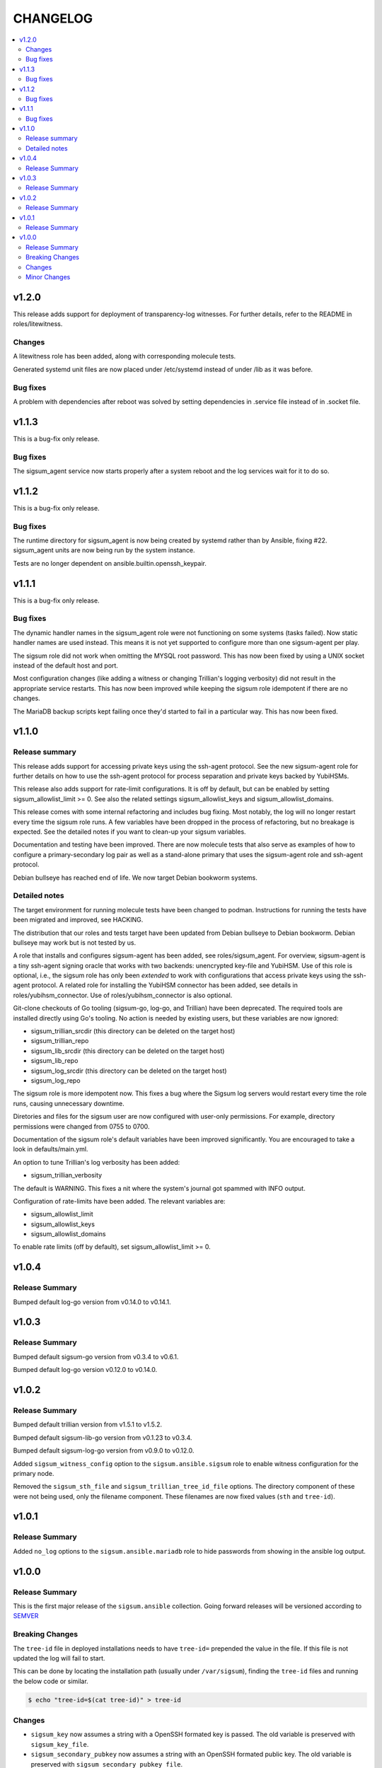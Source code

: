 .. _ansible_collections.sigsum.ansible.docsite.changelog:

=========
CHANGELOG
=========

.. contents::
   :local:

v1.2.0
======

This release adds support for deployment of transparency-log witnesses.  For
further details, refer to the README in roles/litewitness.

Changes
-------

A litewitness role has been added, along with corresponding molecule
tests.

Generated systemd unit files are now placed under /etc/systemd instead
of under /lib as it was before.

Bug fixes
---------

A problem with dependencies after reboot was solved by setting
dependencies in .service file instead of in .socket file.

v1.1.3
======

This is a bug-fix only release.

Bug fixes
---------

The sigsum_agent service now starts properly after a system reboot and
the log services wait for it to do so.


v1.1.2
======

This is a bug-fix only release.

Bug fixes
---------

The runtime directory for sigsum_agent is now being created by systemd
rather than by Ansible, fixing #22. sigsum_agent units are now being
run by the system instance.

Tests are no longer dependent on ansible.builtin.openssh_keypair.


v1.1.1
======

This is a bug-fix only release.

Bug fixes
---------

The dynamic handler names in the sigsum_agent role were not functioning on some
systems (tasks failed).  Now static handler names are used instead.  This means
it is not yet supported to configure more than one sigsum-agent per play.

The sigsum role did not work when omitting the MYSQL root password.  This has
now been fixed by using a UNIX socket instead of the default host and port.

Most configuration changes (like adding a witness or changing Trillian's logging
verbosity) did not result in the appropriate service restarts.  This has now
been improved while keeping the sigsum role idempotent if there are no changes.

The MariaDB backup scripts kept failing once they'd started to fail in
a particular way. This has now been fixed.


v1.1.0
======

Release summary
---------------

This release adds support for accessing private keys using the ssh-agent
protocol.  See the new sigsum-agent role for further details on how to use the
ssh-agent protocol for process separation and private keys backed by YubiHSMs.

This release also adds support for rate-limit configurations.  It is off by
default, but can be enabled by setting sigsum_allowlist_limit >= 0.  See also
the related settings sigsum_allowlist_keys and sigsum_allowlist_domains.

This release comes with some internal refactoring and includes bug fixing.  Most
notably, the log will no longer restart every time the sigsum role runs.  A few
variables have been dropped in the process of refactoring, but no breakage is
expected.  See the detailed notes if you want to clean-up your sigsum variables.

Documentation and testing have been improved.  There are now molecule tests that
also serve as examples of how to configure a primary-secondary log pair as well
as a stand-alone primary that uses the sigsum-agent role and ssh-agent protocol.

Debian bullseye has reached end of life.  We now target Debian bookworm systems.

Detailed notes
--------------

The target environment for running molecule tests have been changed to podman.
Instructions for running the tests have been migrated and improved, see HACKING.

The distribution that our roles and tests target have been updated from Debian
bullseye to Debian bookworm.  Debian bullseye may work but is not tested by us.

A role that installs and configures sigsum-agent has been added, see
roles/sigsum_agent.  For overview, sigsum-agent is a tiny ssh-agent signing
oracle that works with two backends: unencrypted key-file and YubiHSM.  Use of
this role is optional, i.e., the sigsum role has only been *extended* to work
with configurations that access private keys using the ssh-agent protocol.  A
related role for installing the YubiHSM connector has been added, see details in
roles/yubihsm_connector.  Use of roles/yubihsm_connector is also optional.

Git-clone checkouts of Go tooling (sigsum-go, log-go, and Trillian) have been
deprecated.  The required tools are installed directly using Go's tooling.  No
action is needed by existing users, but these variables are now ignored:

* sigsum_trillian_srcdir (this directory can be deleted on the target host)
* sigsum_trillian_repo
* sigsum_lib_srcdir (this directory can be deleted on the target host)
* sigsum_lib_repo
* sigsum_log_srcdir (this directory can be deleted on the target host)
* sigsum_log_repo

The sigsum role is more idempotent now.  This fixes a bug where the Sigsum log
servers would restart every time the role runs, causing unnecessary downtime.

Diretories and files for the sigsum user are now configured with user-only
permissions.  For example, directory permissions were changed from 0755 to 0700.

Documentation of the sigsum role's default variables have been improved
significantly.  You are encouraged to take a look in defaults/main.yml.

An option to tune Trillian's log verbosity has been added:

* sigsum_trillian_verbosity

The default is WARNING.  This fixes a nit where the system's journal got spammed
with INFO output.

Configuration of rate-limits have been added.  The relevant variables are:

* sigsum_allowlist_limit
* sigsum_allowlist_keys
* sigsum_allowlist_domains

To enable rate limits (off by default), set sigsum_allowlist_limit >= 0.

v1.0.4
======

Release Summary
---------------

Bumped default log-go version from v0.14.0 to v0.14.1.



v1.0.3
======

Release Summary
---------------

Bumped default sigsum-go version from v0.3.4 to v0.6.1.

Bumped default log-go version v0.12.0 to v0.14.0.


v1.0.2
======

Release Summary
---------------

Bumped default trillian version from v1.5.1 to v1.5.2.

Bumped default sigsum-lib-go version from v0.1.23 to v0.3.4.

Bumped default sigsum-log-go version from v0.9.0 to v0.12.0.

Added ``sigsum_witness_config`` option to the ``sigsum.ansible.sigsum`` role to enable witness configuration for the primary node.

Removed the ``sigsum_sth_file`` and ``sigsum_trillian_tree_id_file`` options. The directory component of these were not being used, only the filename component. These filenames are now fixed values (``sth`` and ``tree-id``).


v1.0.1
======

Release Summary
---------------

Added ``no_log`` options to the ``sigsum.ansible.mariadb`` role to hide passwords from showing in the ansible log output.


v1.0.0
======

Release Summary
---------------

This is the first major release of the ``sigsum.ansible`` collection. Going forward releases will be versioned according
to `SEMVER <https://semver.org/>`_


Breaking Changes
----------------

The ``tree-id`` file in deployed installations needs to have ``tree-id=`` prepended the value in the file. If this file is not updated the log will fail to start.

This can be done by locating the installation path (usually under ``/var/sigsum``), finding the ``tree-id`` files and running the below code or similar.

.. code-block:: bash

  $ echo "tree-id=$(cat tree-id)" > tree-id


Changes 
-------


* ``sigsum_key`` now assumes a string with a OpenSSH formated key is passed. The old variable is preserved with ``sigsum_key_file``.

* ``sigsum_secondary_pubkey`` now assumes a string with an OpenSSH formated public key. The old variable is preserved with ``sigsum_secondary_pubkey_file``.

* Rename the following variables

  * ``sigsum_rate_limit_config`` to ``sigsum_rate_limit_file``

* New variables

  * ``sigsum_backend`` to specify the sigsum backend. Currently only takes ``trillian`` as a value.

  * ``sigsum_key_file`` takes a file location for the Sigsum key.

  * ``sigsum_secondary_pubkey_file`` takes a file location for the public key of the secondary node.

* Removed variables

  * ``sigsum_tree_id`` - internal implementation detail

  * ``sigsum_ephemeral_test_backend``


Minor Changes
-------------

* Dependency updates:

  * ``log-go`` updated to ``v0.9.0``

  * ``sigsum-go`` updated to ``v.0.1.23``
